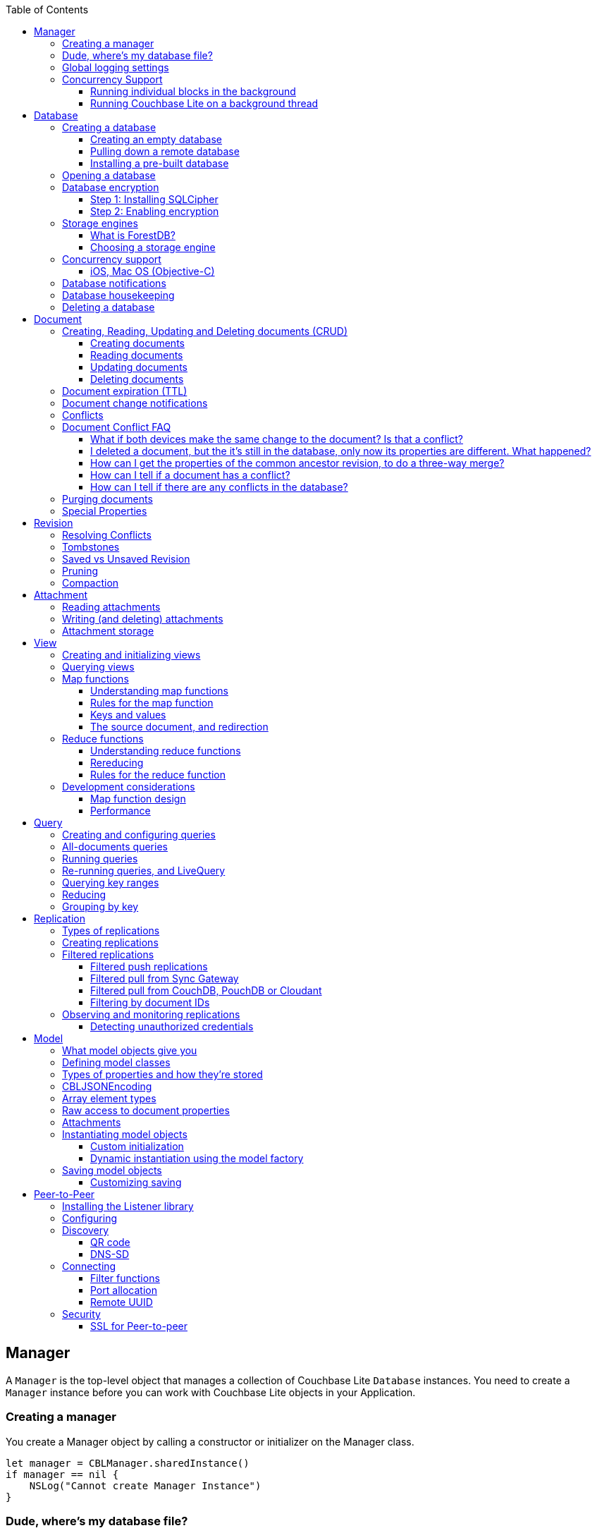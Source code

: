 :idprefix:
:idseparator: -
:toc: left
:toclevels: 3

toc::[]

== Manager

A `Manager` is the top-level object that manages a collection of Couchbase Lite `Database` instances.
You need to create a `Manager` instance before you can work with Couchbase Lite objects in your Application.

=== Creating a manager

You create a Manager object by calling a constructor or initializer on the Manager class.

[source]
----

let manager = CBLManager.sharedInstance()
if manager == nil {
    NSLog("Cannot create Manager Instance")
}
----

=== Dude, where's my database file?

The Manager creates a directory in the filesystem and stores databases inside it.
Normally, you don't need to care where that is -- your application shouldn't be directly accessing those files.
But sometimes it does matter.

* Android: The directory is the location returned by the Android Context object's ``getFilesDir()``.
* iOS: `Application Support/CouchbaseLite/`
* macOS: `~/Library/Application Support/com.example.YourAppBundleID/CouchbaseLite/`


[quote]
*Note:* One notable case where the location can be important is on iOS: Apple's app review process tries to make sure that the only application data that will be backed up to iCloud is data created by the user.
So it's a red flag when, on first launch, an app creates data in backed-up locations (including the Documents and Application Support directories) without user action.
Unfortunately, that will happen if your app starts a pull replication on launch, or installs a pre-populated database.
Some apps using Couchbase Lite have had their App Store approval held up for this reason!

On iOS or Mac OS you can change the location of the databases by instantiating the Manager via a constructor/initializer that takes a path as a parameter.
This directory will be created if it doesn't already exist.
(Of course you should be consistent about what path to use, since if you change the path the application won't be able to find any already-existing databases.)

On Android, you can subclass `com.couchbase.lite.android.AndroidContext` and override its `getFilesDir` method to return the desired directory.

[source]
----

let dir = WhereIWantCBLStuffToGo()
var error: NSError?
self.manager = CBLManager(directory: dir, options: nil, error: &error)
if manager == nil {
    NSLog("Cannot create Manager instance: %@", (error ?? ""))
}
----

=== Global logging settings

You can customize the global logging settings for Couchbase Lite via the `Manager` class.
Log messages are tagged, allowing them to be logically grouped by activity.
You can control whether individual tag groups are logged.

The available tags are:

[source]
----

In Swift tag groups is disabled by default.

BLIP
BLIPVerbose
CBLDatabase
CBLJSONMatcher
CBLListener
CBLListenerVerbose
CBLModel
CBL_Router
CBL_Server
CBL_URLProtocol
CBLValidation
CBLRemoteRequest
CBLMultiStreamWriter
ChangeTracker
ChangeTrackerVerbose
JSONSchema
MYDynamicObject
Query
RemoteRequest
Sync
SyncVerbose
View
ViewVerbose
WS
----

The following code snippet enables logging for the *Sync* tag.

[source]
----

CBLManager.enableLogging("Sync")
----

=== Concurrency Support

[quote]
*Note:* In Java all Couchbase Lite objects may be shared freely between threads.
The rest of this section is irrelevant for Java programs, and applies only to Objective-C.

In Objective-C, a `Manager` instance and the object graph associated with it may only be accessed from the thread or dispatch queue that created the `Manager` instance.
Concurrency is supported through explicit method calls.

==== Running individual blocks in the background

You can use the `CBLManager` method `backgroundTellDatabaseNamed:to:` to perform any operation in the background.
Be careful with this, though! Couchbase Lite objects are per-thread, and your block runs on a background thread, so:

* You can`'t use any of the Couchbase Lite objects (databases, documents, models...) you were using on the main thread. Instead, you have to use the CBLDatabase object passed to the block, and the other objects reachable from it.
* You can`'t save any of the Couchbase Lite objects in the block and then call them on the main thread. (For example, if in the block you allocated some CBLModels and assigned them to properties of application objects, bad stuff would happen if they got called later on by application code.)
* And of course, since the block is called on a background thread, any application or system APIs you call from it need to be thread-safe.

In general, it`'s best to do only very limited things using this API, otherwise it becomes too easy to accidentally use main-thread Couchbase Lite objects in the block, or store background-thread Couchbase Lite objects in places where they`'ll be called on the main thread.

Here`'s an example that deletes a number of documents given an array of IDs:

[source]
----

// "myDB" is the CBLDatabase object in use on the main thread.
let mgr = myDB.manager
let name = myDB.name
mgr.backgroundTellDatabaseNamed(name, to: { (bgdb: CBLDatabase!) -> Void in
  // Inside this block we can't use myDB; instead use the instance given (bgdb)
  for docID in docIDs {
    bgdb.documentWithID(docID).deleteDocument(nil)
  }
})
----

==== Running Couchbase Lite on a background thread

If you want to do lots of Couchbase Lite processing in the background in Objective-C, the best way to do it is to start your own background thread and use a new `Manager` instance on it.

[source]
----

func application(application: UIApplication, didFinishLaunchingWithOptions launchOptions: NSDictionary?) -> Bool {
  let manager = CBLManager.sharedInstance()
  var error: NSError?
  let database = manager.databaseNamed("db", error: &error)
  let bgMgr = manager.copy()
  NSThread.detachNewThreadSelector("runBackground:", toTarget: self, withObject: bgMgr)
  return true
}
func runBackground(bgMgr: CBLManager) {
  var error: NSError?
  let bgDB = [bgMgr.databaseNamed("db", error: &error)]
}
----

If you don't plan to use Couchbase Lite on the main thread at all, the setup is even easier.
Just have the background thread create a new instance of CBLManager from scratch and use that:

[source]
----

func application(application: UIApplication, didFinishLaunchingWithOptions launchOptions: NSDictionary?) -> Bool {
  // We're not going to use Couchbase Lite at all on the main thread;
  // instead we start a background thread to run it on:
  NSThread.detachNewThreadSelector("runBackground", toTarget: self, withObject: nil)
  return true
}
func runBackground {
  let manager = CBLManager.sharedInstance()
  var error: NSError?
  let db = [manager.databaseNamed("db", error: &error)]
  // ... now use the database
}
----

== Database

A Database is a container and a namespace for documents, a scope for queries, and the source and target of replication.
Databases are represented by the `Database` class.

Most applications only need one database, but you can use the Manager to create as many as you need.
Multiple databases are independent of each other.
If your application supports switching between multiple users, each with their own separate content and settings, you should consider using a database for each user.
Otherwise, it's usually best to stick with one database.

[quote]
*Note:* A database is not a table.
Couchbase Lite doesn't have any equivalent of relational database tables: different types of documents all coexist in the same database.
Usually you use a "type" property to distinguish them.

A database has the following elements:

* Its **name**. The name must consist only of _lowercase_ ASCII letters, digits, and the special characters ``\_$()+-/``. It must also be less than 240 bytes and start with a lower case letter.
* Documents. Each document is identified uniquely by its ID.
* Views. Each view has a unique name, and a persistent index as well as map and reduce functions.
* Filter functions. These are used to replicate subsets of documents.
* Replications. Each replication specifies a remote database to sync documents to or from, and other parameters.

=== Creating a database

==== Creating an empty database

You create a new empty database by simply accessing it, using the `databaseNamed` method -- this method opens the database if it isn't yet open, and creates it if it doesn't yet exist.
See the next section, Opening a database, for details.
This way you don't have to write any special code for the first launch of the app.

==== Pulling down a remote database

Often you'll want to create a local clone (or subset) of a database on a server.
To do this you simply create an empty database as above, then start a pull replication that will download the remote database into it.
The replication is asynchronous, but you can monitor its progress to find out when it's done.

[quote]
*Note:* If possible, avoid blocking until the replication completes.
The user's first-launch experience will be much more pleasant if s/he can begin using your app immediately instead of staring at a modal progress screen waiting for downloads to complete.
If you've implemented a data-driven UI, the content will appear incrementally as it downloads.
For example, the ToDoLite app initially displays no content, but the to-do lists and their items quickly appear as the replication progresses.

==== Installing a pre-built database

If your app needs to sync a lot of data initially, but that data is fairly static and won't change much, it can be a lot more efficient to bundle a database in your application and install it on the first launch.
Even if some of the content changes on the server after you create the app, the app's first pull replication will bring the database up to date.

[quote]
*Note:* This is essentially trading setup time for app installation time.
If you install a 100MB database in your app, that of course adds to the time it takes to download and install the app.
But it can still be faster than replication since the 100MB database will simply be downloaded in bulk as part of the app archive, instead of going through the interactive sync protocol.
Also, the download happens when the user expects it to (while installing the app) rather than when s/he's not (on first launch.)

To use a prebuilt database, you need to set up the database, build the database into your app bundle as a resource, and install the database during the initial launch.

*Setting Up the Database:* You need to make the database as small as possible.
Couchbase Lite keeps a revision history of every document and that takes up space.
When creating the database locally, you can make it smaller by storing each document (via a PUT request) only once, rather than updating it multiple times.
(You can double-check this by verifying that each document revision ID starts with ``1-``.)

If you start with a snapshot of a live database from a server, then create a new, empty local database and replicate the source database into it.

[quote]
*Tip:* On iOS / Mac OS, the Couchbase Lite Xcode project has a target called LiteServ that builds a small Mac app that does nothing but run the REST API.
LiteServ is a useful tool for creating databases and running replications locally on your development machine.

*Extracting and Building the Database:* Next you need to find the database's files.
The location of these is determined by the Manager instance; it's in a directory called `CouchbaseLite` whose default location is platform-specific.
(On iOS and Mac OS, it's in the `Application Support` directory.) The main database file has a .cblite extension.
If your database has attachments, you also need the "databasename attachments" directory that`'s adjacent to it.

[quote]
*Note:* iOS/Mac specific instructions: Add the database file and the corresponding attachments directory to your Xcode project.
If you add the attachments folder, make sure that in the Add Files sheet you select the Create folder references for any added folders radio button, so that the folder structure is preserved; otherwise, the individual attachment files are all added as top-level bundle resources.

*Installing the Database:* After your app launches and creates a Database instance for its database, it needs to check whether the database exists.
If the database does not exist, the app should copy it from the app bundle.
The code looks like this:

[source]
----

let dbManager = CBLManager.sharedInstance()
var error :NSError?
var database = dbManager.existingDatabaseNamed("catalog", error: &error)
if database == nil {
    let cannedDbPath = NSBundle.mainBundle().pathForResource("catalog", ofType: "cblite")
    let cannedAttPath = NSBundle.mainBundle().pathForResource("catalog attachments", ofType: "")
    dbManager.replaceDatabaseNamed("catalog", withDatabaseFile: cannedDbPath, withAttachments: cannedAttPath, error: &error)
    if error != nil {
        self.handleError(error)
    }
    database = dbManager.existingDatabaseNamed("catalog", error: &error)
    if error != nil {
        self.handleError(error)
    }
}
----

=== Opening a database

You'll typically open a database while initializing your app, right after instantiating the Manager object, and store a reference to the Database object as either a global variable or a property of your top-level application object (the app delegate on iOS or Mac OS.) Opening a database is as simple as calling the Manager's `databaseNamed` method -- this will first create a new empty database if one doesn't already exist with that name.
It's fine to call this method more than once: it will return the same Database instance every time.

[quote]
*Caution:* For compatibility reasons, *database names cannot contain uppercase letters!* The only legal characters are lowercase ASCII letters, digits, and the special characters `\_$()+-/`

[source]
----

let manager = CBLManager.sharedInstance()
var error: NSError?
self.database = manager.databaseNamed("my-database", error: &error)
if self.database == nil {
    self.handleError(error)
}
----

[quote]
*Note:* If you want to open only an existing database, without the possibility of creating a new one, call the related Manager method `existingDatabaseNamed` instead.
It returns null/nil (without an error or exception) if no database with that name exists.

=== Database encryption

Since Couchbase Lite 1.2, databases can be encrypted using SQLCipher; an open source extension to SQLite that provides transparent encryption of database files.
The encryption specification is 256-bit AES.
The steps below outline how to enable it.

==== Step 1: Installing SQLCipher

SQLCipher is an optional dependency.
The section below describes how to add it on each platform.

===== iOS

. Download the iOS SDK from http://www.couchbase.com/nosql-databases/downloads#couchbase-mobile[here].
. Add the `libsqlcipher.a` library to your XCode project.
. Go to the Link Binary With Libraries build phase of your app target.
. Remove `libsqlite.dylib`

==== Step 2: Enabling encryption

At this point, Couchbase Lite won't work any differently.
Databases are still unencrypted by default.
To enable encryption, you must register an encryption key when opening the database with the openDatabase method.

[source]
----

var options: CBLDatabaseOptions = CBLDatabaseOptions()
options.storageType = "SQLite"
options.encryptionKey = "password123456"
options.create = true
var database: CBLDatabase = manager.openDatabaseNamed("db", withOptions: options, error: nil)
----

If the database does not exist (and `options.create` is true) it will be created encrypted with the given key.

If the database already exists, the key will be used to decrypt it (and to encrypt future changes). If the key does not match the one previously used, opening the database will fail; the error/exception will have status code 401.

To change the encryption key, you must first open the database using the `openDatabase` method with the existing key and if the operation is successful, use the `changeEncryptionKey` method providing the new key.
Passing `nil` as the value will disable encryption.

=== Storage engines

{% if site.version == '1.5' %}

*Note: The following section describes how to set up ForestDB, which will be deprecated in the next major release of Couchbase Mobile. For present and future development, we recommend to use the default storage type, SQLite.*

{% endif %}

There are two storage engines available with Couchbase Lite: SQLite and ForestDB.
In the case of SQLite, it will use the system dependency already available on most platforms (iOS, Android, Windows...). To use ForestDB, the project must include the ForestDB storage dependency (see instructions below.)

==== What is ForestDB?

ForestDB is a persistent key-value storage library, it's a key-value map where the keys and values are binary blobs.

===== Benefits of using ForestDB

* Faster (2x to 5x as fast, depending on the operation and data set)
* Better concurrency (writers never block readers)
* Lower RAM footprint (data caches are shared between threads)
* Database compaction is automatic and runs periodically in the background


===== iOS

The ForestDB engine isn't built into the iOS and tvOS platforms, to save space.
To use ForestDB on those platforms you'll need to link it into your app as an extra static library.

. Add the library `libCBLForestDBStorage.a` to your project and add it to your iOS app target's "Link Binary With Libraries" build phase.
. Link the system library ``libc++.dylib``. To do that, in the target's Build Phases editor, press the "+" button below the "Link
. Binary With Libraries" and add `libc++.dylib`
. Make sure `-ObjC` is set in `Other Linker Flags` in `Build Settings`


[quote]
*Note:* These steps aren't necessary for Mac OS because that version of the Couchbase Lite framework already has ForestDB built into it.

==== Choosing a storage engine

===== For new databases

At runtime, you need to tell the `Manager` you want to use ForestDB, by setting its `storageType` to ForestDB.

[source]
----

manager.storageType = kCBLForestDBStorage
----

This only applies to new databases.
Existing local database files will always open with the same storage engine that created them.

===== Upgrading databases to ForestDB

It's possible to upgrade an existing local database file from SQLite to ForestDB.
You can use this option if you have an already-shipping app and want your existing installs to use ForestDB as well as new installs.
To do this, you use an alternate method to open your database, one that allows you to specify a set of options.

[source]
----

var options: CBLDatabaseOptions = CBLDatabaseOptions()
options.create = true
options.storageType = kCBLForestDBStorage  // Forces upgrade to ForestDB
var db: CBLDatabase = manager.openDatabaseNamed("my-database", withOptions: options, error: error!)
----

Setting the options' `storageType` property forces the database to use the ForestDB format.
If it's currently in SQLite format, it will be converted in place before being opened.
(The next time, it will just open normally, since it's already ForestDB.)

=== Concurrency support

Concurrency support varies by platform.

==== iOS, Mac OS (Objective-C)

The Objective-C implementation follows the typical behavior of Cocoa classes: the classes are not themselves thread-safe, so the app is responsible for calling them safely.
In addition, some of the classes post `NSNotifications` and need to know what runloop or dispatch queue to deliver the notifications on.
Therefore, each thread or dispatch queue that you use Couchbase Lite on should have __its own set of Couchbase Lite objects__.

If your app uses Couchbase Lite on multiple threads, then on each thread (or dispatch queue) it must:

* Create a new CBLManager instance. If you use multiple threads, do not use the ``sharedInstance``.
* Use only objects (Databases, Documents, ...) acquired from its Manager.
* Not pass any Couchbase Lite objects to code running on any other thread/queue.

If different threads/queues need to communicate to each other about documents, they can use the document ID (and database name, if you use multiple databases.)

By default, Couchbase Lite is thread-based; if you are instead creating a CBLManager for use on a dispatch queue (which might run on different threads during its lifetime), you must set the Manager's `dispatchQueue` property, so that it can properly schedule future calls.

As a convenience, CBLManager's `backgroundTellDatabaseNamed:to:` method will run a block on an existing background thread (the same one the replicator runs on). You must be careful to avoid using any of the calling thread's objects in the block, since the block runs on a different thread.
Instead, you should use the CBLDatabase object passed to the block and derive other objects like documents from it.

[source]
----

// Example to read a document asynchronously on a background thread.
// (This isn't very realistic since reading one document is fast enough to
// do on the main thread.)
let docID = myDocument.documentID
myDB.manager.backgroundTellDatabaseNamed(myDB.name, to: { (bgdb: CBLDatabase!) -> Void in
    if let bgDoc = bgdb[docID] {
        var properties = bgDoc.properties;
        dispatch_async(nil, { () -> Void in
            self.handleDoc(properties)
        })
    }
})
----

===== Android, Java

It is safe to call Couchbase Lite from multiple threads on the Android / Java platform.
If you find any thread safety related issues, please report a bug.

=== Database notifications

You can register for notifications when documents are added/updated/deleted from a database.
In practice, applications don't use these as much as live queries and document change notifications; still this facility can be useful if you want a lightweight way to tell whenever anything's changed in a database.

[source]
----

NSNotificationCenter.defaultCenter().addObserverForName(kCBLDatabaseChangeNotification, object: myDatabase, queue: nil) {
  (notification) -> Void in
    if let changes = notification.userInfo!["changes"] as? [CBLDatabaseChange] {
        for change in changes {
            NSLog("Document changed, revision ID '%@'", change.revisionID)
        }
    }
}
----

The example above shows how to access the revision linked to the document change that is being processed.
The notifications may not be delivered immediately after the document changes.
Notifications aren't delivered during a transaction; they're buffered up for delivery after the transaction completes.

=== Database housekeeping

Refer to the link:../revision/index.html[Revisions] guide to learn about compaction and pruning to manage the database size.

=== Deleting a database

The `delete` method (``deleteDatabase`` in Objective-C) permanently deletes a database's file and all its attachments.
After this, you should immediately set your Database reference to nil/null and not call it again.

[source]
----

var error: NSError?
if !self.database.deleteDatabase(&error) {
    self.handleError(error)
}
self.database = nil
----

== Document

In a _document database_ such as Couchbase Lite, the primary entity stored in a database is called a *document* instead of a "row" or "record". This reflects the fact that a document can store more data, with more structure, than its equivalent in other databases.

In Couchbase Lite, a document's *body* takes the form of a JSON object -- a collection of key/value pairs where the values can be different types of data such as numbers, strings, arrays or even nested objects.
Every document is identified by a **document ID**, which can be automatically generated (as a UUID) or determined by the application; the only constraints are that it must be unique within the database, and it can't be changed.

In addition, a document can contain attachments, named binary blobs that are useful for storing large media files or other non-textual data.
Couchbase Lite supports attachments of unlimited size, although the Sync Gateway currently imposes a 20MB limit for attachments synced to it.

Couchbase Lite keeps track of the change history of every document, as a series of revisions.
This is somewhat like a version control system such as Git or Subversion, although its main purpose is not to be able to access old data, but rather to assist the replicator in deciding what data to sync and what documents have conflicts.
Every time a document is created or updated, it is assigned a new unique **revision ID**.
The IDs of past revisions are available, and the contents of past revisions may be available, but only if the revision was created locally and the database has not yet been compacted.

To summarize, a document has the following attributes:

* A document ID
* A current revision ID (which changes every time the document is updated)
* A history of past revision IDs (usually linear, but will form a branching tree if the document has or has had conflicts)
* A body in the form of a JSON object, i.e. a set of key/value pairs
* Zero or more named binary attachments
* Creating, Reading, Updating and Deleting documents (CRUD)


=== Creating, Reading, Updating and Deleting documents (CRUD)

Couchbase Lite of course supports the typical database "CRUD" operations on documents: Create, Read, Update, Delete.

==== Creating documents

You can create a document with or without giving it an ID.
If you don't need or want to define your own ID, call the Database method ``createDocument``, and the ID will be generated randomly in the form of a Universally Unique ID (UUID), which looks like a string of hex digits.
The uniqueness ensures that there is no chance of an accidental collision by two client apps independently creating different documents with the same ID, then replicating to the same server.

The following example shows how to create a document with an automatically-assigned UUID:

[source]
----

let owner = "profile".stringByAppendingString(userId)
let properties = [
    "type": "list",
    "title": title,
    "owner": owner,
    "members": []
]
let document = database.createDocument()
var error: NSError?
if document.putProperties(properties, error: &error) == nil {
    self.handleError(error)
}
----

If you do want to choose the document's ID, just call the Database method ``getDocument``, just as you would to retrieve an existing document.
If the document doesn't exist yet, you still get a valid Document object, it just doesn't have any revisions or contents yet.
The first time you save the document, it will be added persistently to the database.
If a document does already exist with the same ID, saving the document will produce a conflict error.

The following example shows how to create a document with an custom ID:

[source]
----

let properties =
[
    "title": "Little, Big",
    "author": "John Crowley",
    "published":  1982
]
let document = database.documentWithID("978-0061120053")
var error: NSError?
if document.putProperties(properties, error: &error) == nil {
    self.handleError(error)
}
----

[quote]
*Tip:* It's up to you whether to assign your own IDs or use random UUIDs.
If the documents are representing entities that already have unique IDs -- like email addresses or employee numbers -- then it makes sense to use those, especially if you need to ensure that there can't be two documents representing the same entity.
For example, in a library cataloging app, you wouldn't want two librarians to independently create duplicate records for the same book, so you might use the book's ISBN as the document ID to enforce uniqueness.

==== Reading documents

To retrieve a Document object given its ID, call the Database method ``getDocument``.
As described in the previous section, if there is no document with this ID, this method will return a valid but empty Document object.
(If you would rather get a null/nil result for a nonexistent document, call `existingDocumentWithID` instead.)

Document objects, like document IDs, are unique.
That means that there is never more than one Document object in memory that represents the same document.
If you call `getDocument` multiple times with the same ID, you get the same Document object every time.
This helps conserve memory, and it also makes it easy to compare Document object references (pointers) -- you can just use `==` to check whether two references refer to the same document.

Loading a Document object doesn't immediately read its properties from the database.
Those are loaded on demand, when you call an accessor method like `getProperties` (or access the Objective-C property ``properties``). The properties are represented using whatever platform type is appropriate for a JSON object.
In Objective-C they're an ``NSDictionary``, in Java a ``Map<String,Object>``.

Here's a simple example of getting a document's properties:

[source]
----

let doc = database.documentWithID(myDocID)
// We can directly access properties from the document object:
let title = doc["title"] as? String
// Or go through its properties dictionary:
let properties = doc.properties;
let owner = properties["owner"] as? String;
----

[quote]
*Note:* The `getProperties` method is actually just a convenient shortcut for getting the Document's `currentRevision` and then getting its `properties` -- since a document usually has multiple revisions, the properties really belong to a revision.
Every existing document has a current revision (in fact that's how you can tell whether a document exists or not.) Almost all the time you'll be accessing a document's current revision, which is why the convenient direct properties accessor exists.

==== Updating documents

There are two methods that update a document: `putProperties` and ``update``.
We'll cover them both, then explain why they're different.

`putProperties` is simpler: given a new JSON object, it replaces the document's body with that object.
Actually what it does is creates a new revision with those properties and makes it the document's current revision.

[source]
----

let doc = database.documentWithID(myDocID)
var properties = doc.properties
properties["title"] = title
properties["notes"] = notes
var error: NSError?
if doc.putProperties(properties, error: &error) == nil {
    self.handleError(error)
}
----

`update` instead takes a callback function or block (the details vary by language). It loads the current revision's properties, then calls this function, passing it an `UnsavedRevision` object, whose properties are a mutable copy of the current ones.
Your callback code can modify this object's properties as it sees fit; after it returns, the modified revision is saved and becomes the current one.

[source]
----

let doc = database.documentWithID(myDocID)
var error: NSError?
doc.update({ (newRev) -> Bool in
    newRev["title"] = title
    newRev["notes"] = notes
    return true
}, error: &error)
if error != nil {
    self.handleError(error)
}
----

Whichever way you save changes, you need to consider the possibility of **update conflicts**.
Couchbase Lite uses Multiversion Concurrency Control (MVCC) to guard against simultaneous changes to a document.
(Even if your app code is single-threaded, the replicator runs on a background thread and can be pulling revisions into the database at the same time you're making changes.) Here's the typical sequence of events that creates an update conflict:

. Your code reads the document's current properties, and constructs a modified copy to save
. Another thread (perhaps the replicator) updates the document, creating a new revision with different properties
. Your code updates the document with its modified properties

Clearly, if your update were allowed to proceed, the change from step 2 would be overwritten and lost.
Instead, the update will fail with a conflict error.
Here's where the two API calls differ:

. putProperties simply returns the error to you to handle. You'll need to detect this type of error, and probably handle it by re-reading the new properties and making the change to those, then trying again.
. update is smarter: it handles the conflict error itself by re-reading the document, then calling your block again with the updated properties, and retrying the save. It will keep retrying until there is no conflict.


[quote]
*Tip:* Of the two techniques, calling update may be a bit harder to understand initially, but it actually makes your code simpler and more reliable.
We recommend it.
(Just be aware that your callback block can be called multiple times.)

==== Deleting documents

The `delete` method (``deleteDocument:`` in Objective-C) deletes a document:

[source]
----

let doc = database.documentWithID(myDocID)
var error: NSError?
if !doc.deleteDocument(&error) {
    self.handleError(error)
}
----

Deleting a document actually just creates a new revision (informally called a "tombstone") that has the special `\_deleted` property set to ``true``.
This ensures that the deletion will replicate to the server, and then to other endpoints that pull from that database, just like any other document revision.

[quote]
*Note:* It's possible for the delete call to fail with a conflict error, since it's really just a special type of putProperties.
In other words, something else may have updated the document at the same time you were trying to delete it.
It's up to your app whether it's appropriate to retry the delete operation.

If you need to preserve one or more fields in a document that you want to `delete` (like a record of who deleted it or when it was deleted) you can avoid the delete method; just update the document and set the ``UnsavedRevision``'s `deletion` property to ``true``, or set JSON properties that include a `"_deleted"` property with a value of ``true``.
You can retain all of the fields, as shown in the following example, or you can remove specified fields so that the tombstone revision contains only the fields that you need.

[source]
----

doc.update({ (newRev) -> Bool in
    newRev.isDeletion = true
    newRev["deleted_at"] = currentTimeString
    return true
}, error: &error)
if error != nil {
    self.handleError(error)
}
----

=== Document expiration (TTL)

Documents in a local database can have an expiration time.
After that time, they are automatically purged from the database - this completely removes them, freeing the space they occupied.
This feature was introduced in Couchbase Lite 1.3.

The following example sets the TTL for a document to 5 seconds from the current time.

[source]
----

var ttl = NSDate(timeIntervalSinceNow: 5)
var properties = ["foo": "bar"]
var doc = db.createDocument()
doc.putProperties(properties, error: nil)
doc.expirationDate = ttl
----

Expiration timing is not highly precise.
The times are stored with one-second granularity, and the timer that triggers expiration may be delayed slightly by the operating system or by other activity on the database thread.
Expiration won't happen while the app is not running; this means it may be triggered soon after the app is activated or launched, to catch up with expiration times that have already passed.

[quote]
*Note:* As with the existing explicit *purge* mechanism, this applies only to the local database; it has nothing to do with replication.
This expiration time is not propagated when the document is replicated.
The purge of the document does not cause it to be deleted on any other database.
If the document is later updated on a remote database that the local database pulls from, the new revision will be pulled and the document will reappear.

=== Document change notifications

You can register for notifications when a particular document is updated or deleted.
This is very useful if you're display a user interface element whose content is based on the document: use the notification to trigger a redisplay of the view.

You can use change events for the following purposes:

* To be notified when new revisions are added to a document
* To be notified when a document is deleted
* To be notified when a document enters into a conflicted state

[source]
----

NSNotificationCenter.defaultCenter().addObserverForName(kCBLDocumentChangeNotification, object: myDocument, queue: nil) {
    (notification) -> Void in
        if let change = notification.userInfo!["change"] as? CBLDatabaseChange {
            NSLog("This is a new revision, %@", change.revisionID);
            set.setNeedsDisplay(true)
        }
}
----

=== Conflicts

So far we've been talking about a conflict as an error that occurs when you try to update a document that's been updated since you read it.
In this scenario, Couchbase Lite is able to stop the conflict before it happens, giving your code a chance to re-read the document and incorporate the other changes.

However, there's no practical way to prevent a conflict when the two updates are made on different instances of the database.
Neither app even knows that the other one has changed the document, until later on when replication propagates their incompatible changes to each other.
A typical scenario is:

* Molly creates DocumentA; the revision is 1-5ac
* DocumentA is synced to Naomi's device; the latest revision is still 1-5ac
* Molly updates DocumentA, creating revision 2-54a
* Naomi makes a different change to DocumentA, creating revision 2-877
* Revision 2-877 is synced to Molly's device, which already has 2-54a, putting the document in conflict
* Revision 2-54a is synced to Naomi's device, which already has 2-877, similarly putting the local document in conflict

At this point, even though DocumentA is in a conflicted state, it needs to have a current revision.
That is, when your app calls ``getProperties``, Couchbase Lite has to return something.
It chooses one of the two conflicting revisions (2-877 and 2-54a) as the "winner". The choice is deterministic, which means that every device that is faced with the same conflict will pick the same winner, without having to communicate.
In this case it just compares the revision IDs "2-54a" and "2-877" and picks the higher one, "2-877".

To be precise, Couchbase Lite uses the following rules to handle conflicts:

* The winner is the undeleted leaf revision on the longest revision branch (i.e. with the largest prefix number in its revision ID.)
* If there are no undeleted leaf revisions, the deletion (tombstone) on the longest branch wins.
* If there's a tie, the winner is the one whose revision ID sorts higher in a simple ASCII comparison.


[quote]
*Note:* Couchbase Lite does not automatically merge the contents of conflicts.
Automated merging would run the risk of giving wrong or undesired results in many cases; only you know your document schemas well enough to decide how conflicts should be merged.

In some cases this simple "one revision wins" rule is good enough.
For example, in a grocery list if two people rename the same item, one of them will just see that their change got overwritten, and may do it over again.
But usually the details of the document content are more important, so the application will want to detect and resolve conflicts.

[quote]
*Note:* Resolving conflicts can also save the space in the database.
Conflicting revisions stay in the database indefinitely until resolved, even surviving compactions.
Therefore, it makes sense to deal with the conflict by at least deleting the non-winning revision.

Another reason to resolve conflicts is to implement business rules.
For example, if two sales associates update the same customer record and it ends up in conflict, you might want the sales manager to resolve the conflict and "hand merge" the two conflicting records so that no information is lost.

There are two alternative ways to resolve a conflict:

* *Pick a winner.* Just decide which of the two changes should win, and delete the other one. The deleted revision will no longer be eligible as a conflict winner, so there won't be any more conflict.
* *Merge.* Consider the contents of both conflicting revisions and construct a new revision that incorporates both. The details are, of course, application-dependent, and might even require user interaction. Then resolve the conflict by saving the merged revision, then deleting the old losing conflict revision.

The following example shows how to resolve a conflict:

[source]
----

let doc = database.documentWithID(myDocID)
var error: NSError?
if let conflicts = doc.getConflictingRevisions(&error) as? [CBLSavedRevision]{
    if conflicts.count > 1 {
        // There is more than one leaf revision, thus a conflict!
        database.inTransaction({ () -> Bool in
            // Come up with a merged/resolved document in some way that's
            // appropriate for the app. You could even just pick the body of
            // one of the revisions.
            var mergedProps = self.mergeRevisions(conflicts)
            // Delete the conflicting revisions to get rid of the conflict:
            var current = doc.currentRevision
            for rev in conflicts {
                var newRev = rev.createRevision()
                if rev == current {
                    // add the merged revision
                    newRev.properties = NSMutableDictionary(dictionary: mergedProps)
                } else {
                    // mark other conflicts as deleted
                    newRev.isDeletion = true
                }
                // saveAllowingConflict allows 'rev' to be updated even if it
                // is not the document's current revision.
                var error: NSError?
                if newRev.saveAllowingConflict(&error) == nil {
                    return false
                }
            }
            return true
        })
    }
}
----

=== Document Conflict FAQ

==== What if both devices make the same change to the document? Is that a conflict?

No.
The revision ID is derived from a digest of the document body.
So if two databases save identical changes, they end up with identical revision IDs, and Couchbase Lite (and the Sync Gateway) treat these as the same revision.

[[_i_deleted_a_document_but_the_its_still_in_the_database_only_now_its_properties_are_different._what_happened]]
==== I deleted a document, but the it's still in the database, only now its properties are different. What happened?

Sounds like the document was in conflict and you didn't realize it.
You deleted the winning revision, but that made the other (losing) revision become the current one.
If you delete the document again, it'll actually go away.

==== How can I get the properties of the common ancestor revision, to do a three-way merge?

You can't always.
Couchbase Lite isn't a version-control system and doesn't preserve old revision bodies indefinitely.
But if the ancestor revision used to exist in your local database, and you haven't yet compacted the database, you can still get its properties.
Get the `parentRevision` property of the current revision to get the ancestor, then see if its `properties` are still non-null.

==== How can I tell if a document has a conflict?

Call its `getConflictingRevisions` method and see if more than one revision is returned.

==== How can I tell if there are any conflicts in the database?

Use an all-documents query with the `onlyConflicts` mode.

=== Purging documents

Purging a document is different from deleting it; it's more like forgetting it.
The `purge` method removes all trace of a document (and all its revisions and their attachments) from the local database.
It has no effect on replication or on remote databases, though.

Purging is mostly a way to save disk space by forgetting about replicated documents that you don't need anymore.
It has some slightly weird interactions with replication, though.
For example, if you purge a document, and then later the document is updated on the remote server, the next replication will pull the document into your database again.

=== Special Properties

The body of a document contains a few special properties that store metadata about the document.
For the most part you can ignore these since the API provides accessor methods for the same information, but it can still be helpful to know what they are if you encounter them.

* ``\_id``: The document ID.
* ``\_rev``: The revision ID.
* ``\_attachments``: Metadata about the document's attachments.
* ``\_deleted``: Only appears in a deletion (tombstone) revision, where it has the value ``true``.


[quote]
*Note:* A leading underscore always denotes a reserved property--don`'t use an underscore prefix for any of your own properties, and don't change the value of any reserved property.

== Revision

Couchbase Lite uses revisions to resolve conflicts detected during replication.
One significant difference from other databases is document versioning.
Couchbase Lite uses a technique called Multiversion Concurrency Control (MVCC) to manage conflicts between multiple writers.
This is the same technique used by version-control systems like Git or Subversion, and by WebDAV.
Document versioning is similar to the check-and-set mechanism (CAS) of Couchbase Server, except that in Couchbase Lite versioning is required rather than optional and the token is a UUID rather than an integer.

Every document has a special field called `\_rev` that contains the revision ID.
The revision ID is assigned automatically each time the document is saved.
Every time a document is updated, it gets a different and unique revision ID.

When you save an update to an existing document, you must include its current revision ID.
If the revision ID you provide isn`'t the current one, the update is rejected.
When this happens, it means some other endpoint snuck in and updated the document before you.
You need to fetch the new version, reconcile any changes, incorporate the newer revision ID, and try again.

Keep in mind that Couchbase Lite is not a version control system and you must not use the versioning feature in your application.
They`'re there only to help with concurrency and resolving conflicts during replication.

=== Resolving Conflicts

Revisions form a tree data structure since they can have multiple branches.
In the case where there are multiple branches, one or more conflicts exist and should be resolved per the application requirements.
Refer to the link:../../../../training/develop/adding-synchronization/index.html#resolve-conflicts[Adding Synchronization] lesson to learn how to resolve conflicts in your application.

=== Tombstones

The reason that tombstone revisions exist is so that deletes can be sync'd to other databases.
If revisions were simply deleted with a naive approach, then there would be no easy way to sync up with other databases that contained the revision.

There is a special field in a revision's JSON called `\_deleted` which determines whether the revision is a tombstone revision or not.
A consequence of this fact is that tombstone revisions can hold arbitrary amounts of metadata, which can be useful for an application.
If the full metadata of the document is preserved in the tombstone revision, then a document could easily be restored to it's last known good state after it's been deleted at some point.

For examples of deleting revisions via adding a tombstone revision, refer to the guide on Documents.

=== Saved vs Unsaved Revision

Here are the main differences between Saved and Unsaved Revision objects:

* Unsaved revisions have not yet been persisted to the database.
* Saved revisions have already been persisted to the database.
* Unsaved revisions are useful for adding attachments.

Unsaved Revisions are mainly useful for manipulating attachments, since they provide the only means to do so via the API.
See Attachments for examples of adding/removing attachments.

=== Pruning

Pruning is the process that deletes the metadata and/or JSON bodies associated with old non-leaf revisions.
Leaf revisions are not impacted.
The process runs automatically every time a revision is added.
The *maxRevTreeDepth* value defaults to 20, which means that the metadata and JSON bodies of the last 20 revisions are retained in Couchbase Lite as shown on the animation below.


// <img src="https://cl.ly/321B1Y3T0K07/pruning-cbl.gif"/>
portrait />

If there are conflicting revisions, the document may end up with *disconnected branches* after the pruning process.
In the animation below, the document has a conflicting branch (revisions `3'` - ``7'``). When the current revision (or longest branch) reaches the 23rd update, the conflicting branch is cut off.
The revision tree is not in a corrupted state and the logic that chooses the winning revision still applies.
But it may make it impossible to do certain merges to resolve conflicts and occupy disk space that could have been free-ed if the conflict was resolved early on.


// <img src="https://cl.ly/0q342b0R251y/pruning-conflict.gif"/>
portrait />

=== Compaction

Compaction is defined as the process of purging the JSON bodies of non-leaf revisions.
As shown on the diagram below, only properties with a leading underscore (``\_`` is the character to denote properties reserved for Couchbase) are kept to construct the revision tree.


// <img src="https://cl.ly/1Q1F0i3f2i3n/compaction.gif"/>
portrait />

Compaction can only be invoked manually via the link:../../../../references/couchbase-lite/couchbase-lite/database/database/index.html#void-compact[compact()] method.
The compaction process does not remove JSON bodies of leaf nodes.
Hence, it is important to resolve conflicts in your application in order to re-claim disk space when the compaction process is executed.

== Attachment

Attachments store data associated with a document, but are not part of the document's JSON object.
Their primary purpose is to make it efficient to store large binary data in a document.
Binary data stored in JSON has to be base64-encoded into a string, which inflates its size by 33%. Also, binary data blobs are often large (think of camera images or audio files), and big JSON documents are slow to parse.

Attachments are uninterpreted data (blobs) stored separately from the JSON body.
A document can have any number of attachments, each with a different name.
Each attachment is also tagged with a MIME type, which isn't used by Couchbase Lite but can help your application interpret its contents.
On Couchbase Lite, attachments can be arbitrarily large, and are only read on demand, not when you load a `Document` object.
On Sync Gateway, the maximum content size is 20 MB per attachment.
If a document's attachment is over 20 MB, the document will be replicated but not the attachment.

Attachments also make replication more efficient.
When a document that contains pre-existing attachments is synced, only attachments that have changed since the last sync are transferred over the network.
In particular, changes to document JSON values will *not* cause Couchbase Lite to re-send attachment data when the attachment has not changed.

In the native API, attachments are represented by the `Attachment` class.
Attachments are available from a `Revision` object.
From a ``Document``, you get to the attachments via its ``currentRevision``.

=== Reading attachments

The `Revision` class has a number of methods for accessing attachments:

* `attachmentNames` returns the names of all the attachments.
* `attachmentNamed` returns an `Attachment` object given its name.
* `attachments` returns all the attachments as `Attachment` objects.

Once you have an `Attachment` object, you can access its name, MIME type and content length.
The accessors for the content vary by platform: on iOS it's available as an `NSData` object or as an `NSURL` pointing to a read-only file; in Java you read the data from an ``InputStream``.

[source]
----

// Load an JPEG attachment from a document into a UIImage:
let doc = db.documentWithID("Robin")
let rev = doc.currentRevision
let att = rev.attachmentNamed("photo.jpg")
var photo: UIImage?
if att != nil {
    photo = UIImage(att.content)
}
----

=== Writing (and deleting) attachments

To create an attachment, first create a mutable `UnsavedRevision` object by calling `createRevision` on the document's ``currentRevision``.
Then call `setAttachment` on the new revision to add an attachment.
(You can of course also change the JSON by modifying the revision's properties.) Finally you call `save` to save the new revision.

Updating an attachment's content (or type) works exactly the same way: the `setAttachment` method will replace any existing attachment with the same name.

[source]
----

// Add or update an image to a document as a JPEG attachment:
let doc = db.documentWithID("Robin")
let newRev = doc.currentRevision.createRevision()
let imageData = UIImageJPEGRepresentation(photo, 0.75)
newRev.setAttachmentNamed("photo.jpg", withContentType: "image/jpeg", content: imageData)
var error: NSError?
assert(newRev.save(&error) != nil)
----

To delete an attachment, just call `removeAttachment` instead of ``setAttachment``.

[source]
----

// Remove an attachment from a document:
let doc = db.documentWithID("Robin")
let newRev = doc.currentRevision.createRevision()
newRev.removeAttachmentNamed("phto.jpg")
var error: NSError?
assert(newRev.save(&error) != nil)
----

=== Attachment storage

In general, you don't need to think about where and how Couchbase Lite is storing data.
But since attachments can occupy a lot of space, it can be helpful to know where that space is and how it's managed.

Attachments aren't stored in the database file itself.
Instead they are individual files, contained in a directory right next to the database file.
Each attachment file has a cryptic name that is actually a SHA-1 digest of its contents.

As a consequence of the naming scheme, attachments are de-duplicated: if multiple attachments in the same database have exactly the same contents, the data is only stored once in the filesystem.

Updating a document's attachment does *not* immediately remove the old version of the attachment.
And deleting a document does not immediately delete its attachments.
An attachment file has to remain on disk as long as there are any document revisions that reference it, And a revision persists until the next database compaction after it's been replaced or deleted.
(Orphaned attachment files are deleted from disk as part of the compaction process.) So if you're concerned about the space taken up by attachments, you should compact the database frequently, or at least after making changes to large attachments.

== View

A View is a persistent index of documents in a database, which you then query to find data.
Couchbase Lite doesn't have a query language like SQL; instead, it uses a technique called map/reduce to generate indexes (views) according to arbitrary app-defined criteria.
Queries can then look up a range of rows from a view, and either use the rows' keys and values directly or get the documents they came from.

The main component of a view (other than its name) is its **map function**.
This function is written in the same language as your app--most likely Objective-C or Java--so it`'s very flexible.
It takes a document's JSON as input, and *emits* (outputs) any number of key/value pairs to be indexed.
The view generates a complete index by calling the map function on every document in the database, and adding each emitted key/value pair to the index, sorted by key.
For example, a map function might grind through an address-book database and produce a set of mappings from names to phone numbers.
The resulting index is persistent, and updated incrementally as documents change.
(It`'s very much like the type of index a SQL database creates internally to optimize queries.)

A view may also have a **reduce function**.
If present, it can be used during queries to combine multiple rows into one.
It can be used to compute aggregate values like totals or averages, or to group rows by common criteria (like collecting all the artists in a record collection.) We'll explain reduce functions later on.

[quote]
Remember: *a view is not a query, it`'s an index.* Views are persistent, and need to be updated (incrementally) whenever documents change, so having large numbers of them can be expensive.
Instead, it`'s better to have a smaller number of views that can be queried in interesting ways.

=== Creating and initializing views

`View` objects belong to a ``Database``.
You create or find a view by calling the database's `viewNamed` method, which will create and return a new `View` if none exists by that name.

Even though a view is persistent, its map and reduce functions aren't: they're just function pointers (or blocks, or inner classes) and have to be registered at runtime, before the view is queried.
It's good practice to set up views when your app starts up, right after opening the database:

[source]
----

// Create a view and register its map function:
let phoneView = db.viewNamed("phones")
phoneView.setMapBlock({ (doc, emit) in
    if let phones = doc["phones"] as? [String] {
        for phone in phones {
            emit(phone, doc["name"])
        }
    }
}, version: "2")
----

The `version` parameter to `setMapBlock` takes a bit of explanation.
During development, and as you update the app, you may change the behavior of a map function.
This invalidates any existing index generated by that function, so the next time the app runs, the view should rebuild the index from scratch using the new function.
Unfortunately the view indexer can't tell that the map function has changed because it can't see its source code! Instead, you have to provide a version string that the indexer can compare, and you must change that string whenever you change the function.
The easiest thing to remember is just to set the version to "1" initially, and then increment it every time you edit any source code in the map function (or any function of yours that it calls.)

=== Querying views

You query a view by using a `Query` object that you create from a `View` by calling ``createQuery``.
This is a big topic, and is covered in a separate article on the `Query` class.

=== Map functions

==== Understanding map functions

As discussed in the introduction, a map function's job is to look at a document's JSON contents and from them produce (emit) zero or more key/value pairs to be indexed.
If you know SQL, you can think of it as corresponding to the expressions that immediately follow the `SELECT` and `WHERE` keywords, only more powerful because you have the full power of a programming language available.

For discussion purposes, here's a simple map function in JavaScript:

[source,javascript]
----

function(doc) {
    if (doc["type"] == "person")
        emit(doc["name"], doc["phone"]);
}
----

This function works with a database that contains, among other things, documents representing people, which are tagged with a `type` property whose value is "``person``". (This use of a `type` property is a common idiom.) Every person document contains `name` and `phone` properties.
The map function simply checks whether the document represents a person, and if it does, it calls `emit` to add the name and phone number to the index.

The resulting index maps names to phone numbers.
You can query it to look up someone by name and find their phone number.
You can also query it to get ranges of names, in alphabetical order, which is very useful for driving GUI list views.

==== Rules for the map function

The map function is called by the indexer to help generate an index, and it has to meet certain requirements, otherwise the index won't be consistent.
It's important to understand some rules so you can create a proper map function, otherwise your queries can misbehave in strange ways.

* *It must be a "https://en.wikipedia.org/wiki/Pure_function[pure]" function:* That means any time it's called with the same input, it must produce exactly the same output. In other words, it can't use any external state, just its input JSON.
* *It can't have side effects:* It shouldn't change any external state, because it's unpredictable when it's called or how often it's called or in what order documents are passed to it.
* *It must be thread-safe:* It may be called on a background thread belonging to the indexer, or even in parallel on several threads at once.

In particular, avoid these common mistakes:

* Don't do anything that depends on the current date and time -- that breaks the first rule, since your function's output can change depending on the date/time it's called. Common mistakes include emitting the current time as a timestamp, emitting a person's age, or emitting only documents that have been modified in the past week.
* Don't try to "parameterize" the map function by referring to an external variable whose value you change when querying. It won't work. People sometimes try this because they want to find various subsets of the data, like all the items of a particular color. Instead, emit all the values of that property, and use a key range in the query to pick out the rows with the specific value you want.
* Don't make any assumptions about when the map function is called. That's an implementation detail of the indexer. (For example, it's not called every time a document changes.)
* Avoid having the map function call out into complex external code. That code might change later on to be stateful or have side effects, breaking your map function.


==== Keys and values

Both the key and value passed to `emit` can be any JSON-compatible objects: not just strings, but also numbers, booleans, arrays, dictionaries/maps, and the special JSON `null` object (which is distinct from a null/nil pointer.) In addition, the value emitted, but _not_ the key, can be a null/nil pointer.
(It's pretty common to not need a value in a view, in which case it's more efficient to not emit one.)

Keys are commonly strings, but it turns out that arrays are a very useful type of key as well.
This is because of the way arrays are sorted: given two array keys, the first items are compared first, then if those match the second items are compared, and so on.
That means that you can use array keys to establish multiple levels of sorting.
If the map function emits keys of the form __[lastname, firstname]__, then the index will be sorted by last name, and entries with the same last name will be sorted by first name, just as if you'd used _ORDER BY lastname, firstname_ in SQL.

Here are the exact rules for sorting (collation) of keys.
The most significant factor is the key's object type; keys of one type always sort before or after keys of a different type.
This list gives the types in order, and states how objects of that type are compared:

* null
* false, true (in that order)
* Numbers, in numeric order of course
* Strings, case-insensitive. The exact ordering is specified by the http://www.unicode.org/unicode/reports/tr10/[Unicode Collation Algorithm]. This is *not* the same as ASCII ordering, so the results might surprise you -- for example, all symbols, including "~", sort before alphanumeric characters.
* Arrays, compared item-by-item as described above.
* Maps/dictionaries, also compared item-by-item. Unfortunately the order of items is ambiguous (since JSON doesn't specify any ordering of keys, and most implementations use hash tables which randomize the order) so using these as keys isn't recommended.


==== The source document, and redirection

In addition to its key and value, every index row also remembers the ID of the document that emitted it.
This can be accessed at query time via the `QueryRow.documentID` property, or more commonly via the shortcut `QueryRow.document` which uses the ID to load the Document object.

It can sometimes be useful to redirect this reference, i.e.
to make the index row point to a different document instead.
You do this by emitting a value that's a dictionary with a key `\_id` whose value is the document ID you want the row to reference.
The `QueryRow.documentID` and accessors will then use this document ID instead.

[source]
----

// This example indexes documents that record Facebook-style "likes".
// When querying, the document we really want to look at is the post being
// liked, so we redirect the emitted row at that document.
view.setMapBlock({ (doc, emit) -> Void in
    if doc["type"] as? String == "like" {
        let associatedID = doc["likePostID"] as String
        let key = [doc["creator"]!, doc["date"]!]
        let value = ["_id": associatedID]
        emit(key, value)
    }
}, version: "1")
----

Even if you've used the redirect technique, at query time you can still recover the ID of the actual document that emitted the row, by using the `QueryRow.sourceDocumentID` property.

=== Reduce functions

==== Understanding reduce functions

Reduce functions are the other half of the map/reduce technique.
They're optional, and less commonly used.
A reduce function post-processes the indexed key/value pairs generated by the map function, by aggregating the values together.
Very commonly it counts them, or (if the values are numeric) totals or averages them.
The reduce function boils down data the way a chef reduces a sauce.
Or if you're a SQL user, reduce functions are like SQL aggregation operators like `COUNT` or `AVERAGE` (only you get to define your own.)

In general, most views don't need reduce functions, so don't feel like you're missing something if you haven't written one.
But if you find yourself writing a query and counting the returned rows or adding up their values, you could do that more efficiently with a reduce function.

*A reduce function takes an ordered list of key/value pairs, aggregates them together into a single object, and returns that object.* Here's an example, building on the phone-numbers example up above:

[source]
----

let phoneView = db.viewNamed("phones")
phoneView.setMapBlock({ (doc, emit) -> Void in
    if let phones = doc["phones"] as? [String] {
        for phone in phones {
            emit(phone, doc["name"])
        }
    }
}, reduceBlock: { (keys, values, rereduce) -> AnyObject! in
    return values.count
}, version: "2")
----

For efficiency, the key/value pairs are passed in as two parallel arrays.
This reduce block just counts the number of values and returns that number as an object.
We could query this view, with reduce enabled, and get the total number of phone numbers in the database.
Or by specifying a key range we could find the number of phone numbers in that range, for example the number in a single area code.

Here's just the body of a reduce function that totals up numbers.
(This function would belong in a different view, whose map function emitted numeric values.)

[source]
----

var total: Double = 0.0
let numberValues = values as [Double];
for value in numberValues {
    total += value
}
return total
----

This totaling is common enough that `CBLView` provide a utility to do it for you, the `totalValues` method.

==== Rereducing

The previous section ignored the boolean `rereduce` parameter that's passed to the reduce function.
What's it for? Unfortunately, from your perspective as a reduce-function-writer it's just there to make your job a bit harder.
The reason it exists is because it's part of a major optimization that makes reducing more efficient for the query engine.

Think of a view with a hundred million rows in its index.
To run a reduced query against the whole index (with no startKey or endKey) the database will have to read all hundred million keys and values into memory at once, so it can pass them all to your reduce function.
That's a lot of overhead, and on a mobile device it's likely to crash your app.

Instead, the database will read the rows in chunks.
It'll read some number of rows into memory, send them to your reduce function, release them from memory, then go on to the next rows.
This scales very well, but now there's the problem of what to do with the multiple reduced values returned by your function.
Reducing is supposed to produce one end result, not several! The answer is to reduce the list of reduced values -- to ``re-reduce``.

The rereduce parameter is there to tell your reduce function that it's being called in this special ``re-reduce mode``. *When re-reducing there are no keys, and the values are the ones already returned by previous runs of the same reduce function.* The function's job is, once again, to combine the values into a single value and return it.

Sometimes you can handle re-reduce mode exactly like reduce mode.
The second reduce block shown above (the one that totals up the values) can do this.
Since its input values are numbers, and its output is a number, the re-reduce is done the same way as the reduce, and it can just ignore the `rereduce` flag.

But sometimes re-reduce has to work differently, because the output of the reduce stage doesn't look like the indexed values.
The first reduce example -- the one that just counts the rows -- is an example.
To re-reduce a list of row counts, you can't just count them, you have to add them.
Let's revisit that example and add proper support for re-reducing:

[source]
----

// Create a view and register its map and reduce functions:
let phoneView = db.viewNamed("phones")
phoneView.setMapBlock({ (doc, emit) in
    if let phones = doc["phones"] as? [String] {
        for phone in phones {
            emit(phone, doc["name"])
        }
    }
}, reduceBlock: { (keys, values, rereduce) in
    if rereduce {
        return CBLView.totalValues(values) // re-reduce mode adds up counts
    } else {
        return values.count
    }
}, version: "2")
----

When the `rereduce` flag is off, this just counts the raw values as before.
But when the flag is on, it knows it's been given an array of row counts, so it invokes the `totalValues` method to add them up.

Now that you know how re-reduce works, we should let you know *that Couchbase Lite 1.0 doesn't actually use re-reduce* -- your reduce function will always be given index rows, never already-reduced values.
The `rereduce` parameter is in the API for future expansion, because in the future Couchbase Lite will use it.
For now, it's up to you whether you want to ignore re-reduce (and maybe find that your reduce function breaks in the future) or code defensively and implement it now even though it isn't used yet.

==== Rules for the reduce function

The reduce function has the same restrictions as the map function (see above): It must be a "pure" function that always produce the same output given the same input.
It must not have side effects.
And it must be thread-safe.
In addition:

* *Its output should be no larger than its input.* Usually this comes naturally. But it is legal to return an array or dictionary, and sometimes people have tried to make reduce functions that transform the input values without actually making them any smaller. The problem with this is that it scales badly, and as the size of the index grows, the indexer will eventually run out of memory and fail.


=== Development considerations

==== Map function design

*When to emit a whole document as the value?* In some places you'll see code that does something like `emit(key, doc)` , i.e.
emitting the document's entire body as the value.
(Some people seem to do this by reflex whenever they don't have a specific value in mind.) It's not necessarily bad, but most of the time you shouldn't do it.
The benefit is that, by having the document's properties right at hand when you process a query row, it can make querying a little bit faster (saving a trip to the database to load the document.) But the downside is that it makes the view index a lot larger, which can make querying slower.
So whether it's a net gain or loss depends on the specific use case.
We recommend that you just set the value to `null` if you don't need to emit any specific value.

*Is it OK is the same key is emitted more than once?* The index allows duplicate keys, whether emitted by the same document or different documents.
A query will return all of those key/value pairs if they match.
They'll be sorted by the ID of the document that was responsible for emitting them; if a doc emits the same key multiple times, the order is undefined.

*When is the map function called?* View indexes are updated on demand when queried.
So after a document changes, the next query made to a view will cause that view's map function to be called on the doc's new contents, updating the view index.
(But remember that you shouldn't write any code that makes assumptions about when map functions are called.)

*If a document has conflicts, which conflicting revision gets indexed?* The document's ``currentRevision``, sometimes called the "winning" revision, is the one that you see in the API if you don't request a revision by ID.

==== Performance

*How to improve your view indexing:* The main thing you have control over is the performance of your map function, both how long it takes to run and how many objects it allocates.
Try profiling your app while the view is indexing and see if a lot of time is spent in the map function; if so, optimize it.
See if you can short-circuit the map function and give up early if the document isn't a type that will produce any rows.
Also see if you could emit less data.
(If you're emitting the entire document as a value, don't.)

== Query

A *query* is the action of looking up results from a view's index.
In Couchbase Lite, queries are objects of the `Query` class.
To perform a query you create one of these, customize its properties (such as the key range or the maximum number of rows) and then run it.
The result is a ``QueryEnumerator``, which provides a list of `QueryRow` objects, each one describing one row from the view's index.

There's also a special type of query called an **all-docs query**.
This type of query isn't associated with any view; or rather, you can think of it as querying an imaginary view that contains one row for every document in the database.
You use an all-docs query to find all the documents in the database, or the documents with keys in a specific range, or even the documents with a specific set of keys.
It can also be used to find documents with conflicts.

Couchbase Lite also provides **live queries**.
Once created, a live query remains active and monitors changes to the view's index, notifying observers whenever the query results change.
Live queries are very useful for driving UI components like table views.

=== Creating and configuring queries

`Query` objects are created by a ``View``'s `createQuery` method, and by a ``Database``'s `createAllDocumentsQuery` method.
In its default state a `Query` object will return every row of the index, in increasing order by key.
But there are several properties you can configure to change this, before you run the query.
Here are the most basic and common ones:

* ``startKey``: the key to start at. The default value, ``null``, means to start from the beginning.
* ``endKey``: the last key to return. The default value, ``null``, means to continue to the end.
* ``descending``: If set to ``true``, the keys will be returned in reverse order. (This also reverses the meanings of the `startKey` and `endKey` properties, since the query will now start at the highest keys and end at lower ones!)
* ``limit``: If nonzero, this is the maximum number of rows that will be returned.
* ``skip``: If nonzero, this many rows will be skipped (starting from the `startKey` if any.)

Some more advanced properties that aren't used as often:

* ``keys``: If provided, the query will fetch only the rows with the given keys. (and `startKey` and `endKey` will be ignored.)
* ``startKeyDocID``: If multiple index rows match the startKey, this property specifies that the result should start from the one(s) emitted by the document with this ID, if any. (Useful if the view contains multiple identical keys, making .startKey ambiguous.)
* ``endKeyDocID``: If multiple index rows match the endKey, this property specifies that the result should end with from the one(s) emitted by the document with this ID, if any. (Useful if the view contains multiple identical keys, making .startKey ambiguous.)
* ``indexUpdateMode``: Changes the behavior of index updating. By default the index will be updated if necessary before the query runs. You can choose to skip this (and get possibly-stale results), with the option of also starting an asynchronous background update of the index.
* ``prefixMatchLevel``: If nonzero, enables prefix matching of string or array keys.
** A value of 1 treats the endKey itself as a prefix: if it's a string, keys in the index that come after the endKey, but begin with the same prefix, will be matched. (For example, if the endKey is `"foo"` then the key `"foolish"` in the index will be matched, but not ``"fong"``.) Or if the endKey is an array, any array beginning with those elements will be matched. (For example, if the endKey is ``[1]``, then `[1, "x"]` will match, but not ``[2]``.) If the key is any other type, there is no effect.
** A value of 2 assumes the endKey is an array and treats its final item as a prefix, using the rules above. (For example, an endKey of `[1, "x"]` will match `[1, "xtc"]` but not ``[1, "y"]``.)
** A value of 3 assumes the key is an array of arrays, etc.
+
Note that if the `$$.$$descending` property is also set, the search order is reversed and the above discussion applies to the ``startKey``, *not* the ``endKey``.

There are other advanced properties that only apply to reducing and grouping:

* ``mapOnly``: If set to true, prevents the reduce function from being run, so you get all of the index rows instead of an aggregate. Has no effect if the view has no reduce function.
* ``groupLevel``: If greater than zero, enables grouping of rows. The value specifies the number of items in the value array that will be grouped.


[source]
----

// Set up a query for a view that indexes blog posts, to get the latest:
let query = db.viewNamed("postsByDate").createQuery()
query.descending = true
query.limit = 20
----

=== All-documents queries

An all-docs query isn't associated with a view; or rather, you can think of it as querying an imaginary view that contains one row for every document in the database, whose key is the document ID.
It supports all the standard view options, so you can query ranges of document IDs, reverse the order, and even query a specific set of documents using the `keys` property.

All-docs queries also have a special property called `allDocsMode` that can customize their behavior.
Its values are:

* ``allDocs``: The default mode. Returns all non-deleted documents.
* ``includeDeleted``: In this mode, deleted documents are included as well.
* ``showConflicts``: In this mode, each ``QueryRow``'s `conflictingRevisions` property can be used to find whether it's in conflict and what the IDs of the conflicting revisions are.
* ``onlyConflicts``: Like ``showConflicts``, but _only_ conflicted documents are returned.

(__These are not flags.__ You can only choose one.)

[source]
----

// Let's find the documents that have conflicts so we can resolve them:
let query = db.createAllDocumentsQuery()
query.allDocsMode = CBLAllDocsMode.OnlyConflicts
var error: NSError?
let result = query.run(&error)
while let row = result?.nextRow() {
    NSLog("!!! Conflict in document %@", row.documentID);
    self.beginConflictResolution(row.document)
}
----

=== Running queries

After a `Query` object is set up just right, you call its `run` method to get the results.
These are returned as a `QueryEnumerator` object, which mainly serves as an enumerable collection of `QueryRow` objects.

Each `QueryRow` has two main properties, its `key` and its ``value``.
These are what were emitted to the index.
(Or in the case of an all-docs query, the key is the same as the document ID.) It also has a `documentID` property that identifies the document that the key and value were emitted from, although usually you'd access the `document` property instead, which gives you the `Document` object directly.

[source]
----

// Let's query a view that maps product names to prices,
// starting with the "M"s and showing 100 widgets:
let query = db.viewNamed("widgetsByName").createQuery()
query.startKey = "m"
query.limit = 100
var error: NSError?
let result = query.run(&error)
while let row = result?.nextRow() {
    NSLog("Widget named %@ costs $%.2f", row.key as String, row.value as Double);
}
----

=== Re-running queries, and LiveQuery

It's OK to run the same Query again.
You can even change its settings before the next run.
But if you find yourself wanting to re-run a query over and over to check for updates, there are some optimizations to consider.

First, there's a quick check to see whether the previous query results are still up to date.
If you keep the QueryEnumerator object and check its `stale` property, a `false` value means that the view index hasn't changed and re-running the query won't give you a different result set.

Second, even if the enumerator says it's stale and you re-run the query, the new results might not be any different.
The `stale` method is conservative and might report false positives, and even if the index did change, your query might not include any of the changed rows.
You can quickly check if the new QueryEnumerator you got is equivalent to the old one by comparing the objects for equality (e.g.
using `equals` in Java, or `-isEqual:` in Objective-C.)

[source]
----

// Check whether the query result set has changed:
if (queryResult == nil || queryResult.stale) {
    let newResult = query.run(&error)
    if (queryResult != newResult) {
        queryResult = newResult
        self.updateMyUserInterface()
    }
}
----

There's a class that actually does this work for you, called ``LiveQuery``.
A live query stays active and monitors the database and view index for changes.
When there's a change it re-runs itself automatically, and if the query results changed it notifies any observers.
LiveQuery is a great way to build reactive user interfaces, especially table/list views, that keep themselves up to date.
For example, as the replicator runs and pulls new data from the server, a LiveQuery-driven UI will automatically update to show the data without the user having to manually refresh.
This helps your app feel quick and responsive.

[source]
----

func initializeQuery() {
    let query = db.viewNamed("widgets").createQuery()
    query.limit = 100
    liveQuery = query.asLiveQuery()
    liveQuery.addObserver(self, forKeyPath: "rows", options: nil, context: nil)
    liveQuery.start()
}
override func observeValueForKeyPath(keyPath: String, ofObject object: AnyObject,
    change: [NSObject : AnyObject], context: UnsafeMutablePointer<Void>) {
    if object as? NSObject == liveQuery {
        displayRows(liveQuery.rows)
    }
}
----

=== Querying key ranges

There are some subtleties to working with key ranges (``startKey`` and ``endKey``.) The first is that if you reverse the order of keys, by setting the `reverse` property, then the `startKey` needs to be _greater than_ the ``endKey``.
That's the reason they're named _start_ and __end__, rather than _min_ and __max__.
In the following example, note that the key range starts at 100 and ends at 90; if we'd done it the other way around, we'd have gotten an empty result set.

[source]
----

// Set up a query for the highest-rated movies:
let query = db.viewNamed("postsByDate").createQuery()
query.descending = true
query.startKey = 100 // Note the start key is higher than the end key
query.endKey = 90
----

Second is the handling of compound (array) keys.
When a view's keys are arrays, it's very common to want to query all the rows that have a specific value (or value range) for the first element.
The start key is just a one-element array with that value in it, but it's not obvious what the _end_ key should be.
What works is an array that's like the starting key but with a second object appended that's greater than any possible value.
For example, if the start key is (in JSON) `["red"]` then the end key could be `["red", "ZZZZ"]` ... because none of the possible second items could be greater than "ZZZZ", right? Unfortunately this has obvious problems.
The correct stop value to use turns out to be an empty object/dictionary, ``{}``, making the end key ``["red", {}]``.
This works because the sort order in views puts dictionaries last.

[source]
----

// Assume the view's keys are like [color, model]. We want all the red ones.
let query = db.viewNamed("carsByColorAndModel").createQuery()
query.startKey = ["red"]
query.endKey = ["red",[:]]
----

=== Reducing

If the view has a reduce function, it will be run _by default_ when you query the view.
This means that all rows of the output will be aggregated into a single row with no key, whose value is the output of the reduce function.
(See the View documentation for a full description of what reduce functions do.)

(It's important to realize that the reduce function runs on the rows that __would be output__, not all the rows in the view.
So if you set the `startKey` and/or ``endKey``, the reduce function runs only on the rows in that key range.)

If you don't want the reduce function to be used, set the query's `mapOnly` property to ``true``.
This gives you the flexibility to use a single view for both detailed results and statistics.
For example, adding a typical row-count reduce function to a view lets you get the full results (with ``mapOnly=true``) or just the number of rows (with ``mapOnly=false``).

[source]
----

// This view's keys are order dates, and values are prices.
// The reduce function computes an average of the input values.
let query = ordersByDateView.createQuery()
query.startKey = "2014-01-01"
query.endKey = "2014-02-01"
query.inclusiveEnd = false
// First run without reduce to get the individual orders for January '14:
query.mapOnly = true
var error: NSError?
var result = query.run(&error)
while let row = result?.nextRow() {
    NSLog("On %@: order for $%.2f", row.key as String, row.value as Double);
}
// Now run with reduce to get the average order price for January '14:
query.mapOnly = false
result = query.run(&error)
if let aggregate = result?.nextRow() {
    NSLog("Average order was $%.2f", aggregate.value as Double)
}
----

=== Grouping by key

The `groupLevel` property of a query allows you to collapse together (aggregate) rows with the same keys or key prefixes.
And you can compute aggregated statistics of the grouped-together rows by using a reduce function.
One very powerful use of grouping is to take a view whose keys are arrays representing a hierarchy -- like `[genre, artist, album, track]` for a music library -- and query a single level of the hierarchy for use in a navigation UI.

In general, `groupLevel` requires that the keys be arrays; rows with other types of keys will be ignored.
When the `groupLevel` is __n__, the query combines rows that have equal values in the first n items of the key into a single row whose key is the n-item common prefix.

`groupLevel=1` is slightly different in that it supports non-array keys: it compares them for equality.
In other words, if a view's keys are strings or numbers, a query with `groupLevel=1` will return a row for each _unique_ key in the index.

We've talked about the keys of grouped query rows, but what are the values? The `value` property of each row will be the result of running the view's reduce function over all the rows that were aggregated; or if the view has no reduce function, there's no value.
(See the View documentation for information on reduce functions.)

Here's an interesting example.
We have a database of the user's music library, and a view containing a row for every audio track, with key of the form `[genre, artist, album, trackname]` and value being the track's duration in seconds.
The view has a reduce function that simply totals the input values.
The user's drilled down into the genre "Mope-Rock", then artist "Radiohead", and now we want to display the albums by this artist, showing each album's running time.

[source]
----

var albumTitles: [String] = []
var albumTimes: [Int] = []
var error: NSError?
let result = query.run(&error)
while let row = result?.nextRow() {
    albumTitles.append(row.keyAtIndex(2) as String)
    albumTimes.append(row.value as Int)
}
----

== Replication

A Replication object represents a replication (or "sync") task that transfers changes between a local database and a remote one.
To replicate, you first get a new Replication object from a Database, then configure its settings, then tell it to start.
The actual replication runs asynchronously on a background thread; you can monitor its progress by observing notifications posted by the Replication object when its state changes, as well as notifications posted by the database when documents are changed by the replicator.

A typical application will create a pair of replications (push and pull) at launch time, both pointing to the URL of a server run by the application vendor.
These stay active continuously during the lifespan of the app, uploading and downloading documents as changes occur and when the network is available.

(Of course, atypical applications can use replication differently.
The architecture is very flexible, supporting one-way replication, peer-to-peer replication, and replication between multiple devices and servers in arbitrary directed graphs.
An app might also choose to replicate only once in a while, or only with a subset of its documents.)

The application code doesn't have to pay attention to the details: it just knows that when it makes changes to the local database they will eventually be uploaded to the server, and when changes occur on the server they will eventually be downloaded to the local database.
The app's job is to make the UI reflect what's in the local database, and to reflect user actions by making changes to local documents.
If it does that, replication will Just Work without much extra effort.

=== Types of replications

* *Push vs Pull:* A push replication uploads changes from the local database to the remote one; a pull downloads changes from the remote database to the local one.
* *One-shot vs Continuous:* By default a replication runs long enough to transfer all the changes from the source to the target database, then quits. A continuous replication, on the other hand, will stay active indefinitely, watching for further changes to occur and transferring them.
* *Filtered:* Replications can have filters that restrict what documents they'll transfer. This can be useful to limit the amount of a large remote database that's downloaded to a device, or to keep some local documents private. A special type of filter used with the Couchbase Sync Gateway is the set of *channels* that a pull replication will download from. It's also possible to limit a replication to an explicit set of document IDs.


=== Creating replications

You create a Replication object by calling the Database methods `createPullReplication` or ``createPushReplication``.
Both of these take a single parameter, the URL of the remote database to sync with.
As the names imply, each method creates a replication that transfers changes in one direction only; if you want bidirectional sync, as most apps do, you should create one of each.

Next you can customize the replication settings.
The most common change is to set the `continuous` property to ``true``.
You may also need to supply authentication credentials, like a username/password or a Facebook token.

[source]
----

let url = NSURL(string: "https://example.com/mydatabase/")
let push = database.createPushReplication(url)
let pull = database.createPullReplication(url)
push.continuous = true
pull.continuous = true
var auth: CBLAuthenticatorProtocol?
auth = CBLAuthenticator.basicAuthenticatorWithName(username, password: password)
push.authenticator = auth
pull.authenticator = auth
----

You will also probably want to monitor the replication's progress, particularly because this will tell you if errors occur, but also if you want to display a progress indicator to the user.
The API for registering as an observer is platform-specific.

Once everything is set, you call start to `start` the replication.
If the replication is continuous, it'll keep running indefinitely.
Otherwise, the replication will eventually stop when it's transferred everything.

[source]
----

NSNotificationCenter.defaultCenter().addObserver(self,
    selector: "replicationChanged", name: kCBLReplicationChangeNotification, object: push)
NSNotificationCenter.defaultCenter().addObserver(self,
    selector: "replicationChanged", name: kCBLReplicationChangeNotification, object: pull)
push.start()
pull.start()
// It's important to keep a reference to a running replication,
// or it is likely to be dealloced!
self.push = push;
self.pull = pull;
// The replications are running now; the -replicationChanged: method will
// be called with notifications when their status changes.
----

=== Filtered replications

You can restrict a replication to only a subset of the available documents, by writing a filter function.
There are several types of filtered replication, based on the direction and the type of server.

==== Filtered push replications

During a push replication, the candidate documents live in your local database, so the filter function runs locally.
You define it as a native function (a block in Objective-C, an inner class method in Java), assign it a name, and register it with the Database object.
You then set the filter's name as the `filter` property of the Replication object.

The replicator passes your filter function a SavedRevision object.
The function can examine the document's ID and properties, and simply returns true to allow the document to be replicated, or false to prevent it from being replicated.

Caution:The filter function will be called on the replicator's background thread, so it should be thread-safe.
Ideally it shouldn't reference any external state, but this isn't strictly required.

The filter function can also be given parameters.
The parameter values are specified in the `Replication.filterParams` property as a dictionary/map, and passed to the filter function.
This way you can write a generalized filter that can be used with different replications, and also avoid referencing external state from within the function.
For example, a function could filter documents created in any year, accepting the specific year as a parameter.

[source]
----

db.setFilterNamed("byOwner", asBlock: {
    (revision, params) -> Bool in
        let nameParam = params["name"] as? String
        return nameParam != nil && nameParam! == revision["owner"] as? String
})
//
// Set up a filtered push replication using the above filter block,
// that will push only docs whose "owner" property equals "Waldo":
var push = db.createPushReplication(url)
push.filter = "byOwner"
push.filterParams = ["name": "Waldo"]
----

==== Filtered pull from Sync Gateway

Channels are used to filter documents being pulled from the Sync Gateway.
Every document stored in a Sync Gateway database is tagged with a set of named channels by the Gateway's app-defined sync function.
Every pull replication from the Gateway is already implicitly filtered by the set of channels that the user's account is allowed to access; you can filter it further by creating an array of channel names and setting it as the value of the channels property of a pull Replication.
Only documents tagged with those channels will be downloaded.

[source]
----

// Set up a channel-filtered pull replication that will pull only
// docs in the "sales" channel from the Sync Gateway:
var pull: CBLReplication = database.createPullReplication(url)
pull.channels = ["sales"]
----

[quote]
*Note:* Replication properties changed after it has already started won't have any effect.
If you wish to change replication properties such as channels, authentication, etc, you must create a new replication object using the `createPushReplication` or `createPullReplication` method.

==== Filtered pull from CouchDB, PouchDB or Cloudant

Since Couchbase Lite 1.2, filter functions in pull replications with non-Couchbase databases are no longer available.
There is an incompatibility in the way the `filter` parameter is handled in the `POST /{db}/_changes` request (see https://github.com/couchbase/couchbase-lite-ios/issues/1139[#1139]).

==== Filtering by document IDs

In one-shot *pull* replications with Sync Gateway, it's possible to specify a list of document IDs (this feature is not available for replications in continuous mode, see https://github.com/couchbase/sync_gateway/issues/1703[#1703]). The code below pulls the documents with ID "123" and "xyz" if they exist and the user has access to them.

[source]
----

let pull = database.createPullReplication(kSyncGatewayUrl)
pull.documentIDs = ["123", "xyz"]
pull.start()
----

For *push* replications with Sync Gateway, this functionality is available in one-shot and continuous replications.

=== Observing and monitoring replications

Since a replication runs asynchronously, if you want to know when it completes or when it gets an error, you'll need to register as an observer to get notifications from it.
The details of this are platform-specific.

A replication has a number of properties that you can access, especially from a notification callback, to check on its status and progress:

* ``status``: An enumeration that gives the current state of the replication. The values are Stopped, Offline, Idle and Active.
** Stopped: A one-shot replication goes into this state after all documents have been transferred or a fatal error occurs. (Continuous replications never stop.)
** **Offline**: The remote server is not reachable. Most often this happens because there's no network connection, but it can also occur if the server's inside an intranet or home network but the device isn't. (The replication will monitor the network state and will try to connect when the server becomes reachable.)
** **Idle**: Indicates that a continuous replication has "caught up" and transferred all documents, but is monitoring the source database for future changes.
** **Active**: The replication is actively working, either transferring documents or determining what needs to be transferred.
* ``lastError``: The last error encountered by the replicator. (Not all errors are fatal, and a continuous replication will keep running even after a fatal error, by waiting and retrying later.)
* ``completedChangesCount``, ``changesCount``: The number of documents that have been transferred so far, and the estimated total number to transfer in order to catch up. The ratio of these can be used to display a progress meter. Just be aware that changesCount may be zero if the number of documents to transfer isn't known yet, and in a continuous replication both values will reset to zero when the status goes from Idle back to Active.


[source]
----

NSNotificationCenter.defaultCenter().addObserver(self,
    selector: "replicationChanged:",
    name: kCBLReplicationChangeNotification,
    object: push)
NSNotificationCenter.defaultCenter().addObserver(self,
    selector: "replicationChanged:",
    name: kCBLReplicationChangeNotification,
    object: pull)
func replicationChanged(n: NSNotification) {
    // The replication reporting the notification is n.object , but we
    // want to look at the aggregate of both the push and pull.

    // First check whether replication is currently active:
    let active = pull.status == CBLReplicationStatus.Active || push.status == CBLReplicationStatus.Active
    self.activityIndicator.state = active
    // Now show a progress indicator:
    self.progressBar.hidden = !active;
    if active {
        var progress = 0.0
        let total = push.changesCount + pull.changesCount
        let completed = push.completedChangesCount + pull.completedChangesCount
        if total > 0 {
            progress = Double(completed) / Double(total);
        }
        self.progressBar.progress = progress;
    }
}
----

==== Detecting unauthorized credentials

The replication listener can also be used to detect when credentials are incorrect or access to Sync Gateway requires authentication.

[source]
----

    ...

    NSNotificationCenter.defaultCenter().addObserver(self, selector: "changeListener:", name: kCBLReplicationChangeNotification, object: push)
    NSNotificationCenter.defaultCenter().addObserver(self, selector: "changeListener:", name: kCBLReplicationChangeNotification, object: pull)
}

func changeListener(notification: NSNotification) {
    if (push.status == CBLReplicationStatus.Active || pull.status == CBLReplicationStatus.Active) {
        print("Sync in progress")
    } else {
        let error = push.lastError ?? pull.lastError
        print("Error with code \(error?.code)")
        if error?.code == 401 {
            print("Authentication error")
        }
    }
}
----

== Model

Most applications use the Model/View/Controller design pattern to separate user interface and user interaction from underlying data structures and logic.
Of course, one of the responsibilities of the app's object model is persistence.

Couchbase Lite on iOS provides support for creating model objects that persist to Couchbase Lite documents, and can be queried using Couchbase Lite queries.
You subclass the abstract class CBLModel and add your own properties, plus a very small amount of annotation that defines how those properties map to JSON in the document.

=== What model objects give you

* *Native property access:* Access document properties as native properties.
* *Extended type support:* Transparent support for common types that don't have a JSON representation, like NSDate and NSData. You can even represent references to other model objects.
* *Mutable state:* Properties can be ``readwrite``, so they can be changed in memory, then later saved back to the document.
* *Key-Value Observing:* You can observe the value of a property and get notified when it changes. On Mac OS X, you can also use bindings to connect properties to UI controls.
* *Dynamic typing:* You can use the `CBLModelFactory` to associate each model class with a document type. You can create a hierarchy of model classes and have the appropriate subclass instantiated at runtime according to the document's type.


=== Defining model classes

To create your own model class, just make it inherit from ``CBLModel``.
You can create any number of model classes, and they can inherit from each other.
Each model class will correspond to a different type of persistent entity in your application.

You define persistent properties of your model classes simply by declaring Objective-C properties in its `@interface` block using the `@property` syntax.
To mark a property as persistent, in the `@implementation` block you must declare it as being ``@dynamic``, as shown in the next example.

[quote]
*Caution:* If you forget to declare a persistent property as ``@dynamic``, the compiler will automatically synthesize a regular instance variable with getter/setter methods, so your program will compile and will appear to work except that the property won't be persistently saved to the document.
This can be hard to debug! You can have the compiler flag missing `@dynamic` declarations by enabling the "Implicit Synthesized Properties" warning in the Xcode target build settings, but if you do this you'll also need to explicitly use `@synthesize` declarations for all synthesized properties.

[source]
----

@objc(Note)
class Note: CBLModel {
    @NSManaged var message: NSString
    @NSManaged var created: NSDate
    @NSManaged var checked: Bool
}
----

This is all the code you need to write for a minimal but fully functional model class.
The name of the property is exactly the same as the name of the JSON property in the document.
If you're defining a model class for pre-existing documents, make sure you spell the property names the same way, including capitalization and underscores.

[[_types_of_properties_and_how_theyre_stored]]
=== Types of properties and how they're stored

CBLModel supports a pretty broad range of data types for properties, but not everything goes, and some types require special handling.
Types that can't be directly represented in JSON -- like dates -- will be converted to a string representation, but will be properly converted back to the property's native type when the model object is next read from the database.

* *Numeric types:* All numeric types will be stored in JSON as numbers.
* *Booleans:* Declare boolean properties as the C99 type ``bool``, not the legacy Objective-C type ``BOOL``. (Why not? The latter is really just a typedef for ``char``, so at runtime it just looks like an 8-bit integer, which means it'll be stored in JSON as 0 or 1, not true or false.)
* *NSString:* Maps to a JSON string, of course.
* *NSDate:* JSON doesn't have a date type, so the date will be stored as a string in the semi-standard ISO-8601 format, and parsed from that format when read in.
* *NSData:* JSON doesn't support binary data, so the data will be encoded as Base64 and stored as a string. (The size and CPU overhead of the conversion make this inefficient for large data. Consider using an attachment instead.)
* *Other CBLModel classes:* You can create a one-to-one references to another model object by declaring a persistent property whose type is a CBLModel subclass. The value will be persisted as a JSON string containing the document ID of the model object.
* *NSArray:* An NSArray is saved as a JSON array, with each element of the array converted to JSON according to the rules in this section. When reading a JSON array from a document, however, it can be ambiguous what type of object to use; there are annotations that can customize that. See below.
* *Any class implementing CBLJSONEncoding:*``CBLJSONEncoding`` is a protocol defined by Couchbase Lite. Any class of yours that implements this protocol can be used as the type of a persistent property; CBLModel will call the CBLJSONEncoding API to tell the object to convert itself to/from JSON.

If an object-valued property has a value of ``nil``, its corresponding JSON property will be left out entirely when saving the document; it will _not_ be written with a JSON `null` as a value.
Similarly, any missing property in the JSON will be converted to a nil or 0 or false value.

If a JSON value read from a document has a type that's incompatible with the corresponding model property -- like a string when the property type is `int` -- the model property will be set to the appropriate empty value (``0``, ``false``, or ``nil``). If you need stricter type matching, you should add a validation function to the Database, to ensure that documents have the correct JSON property types.

=== CBLJSONEncoding

A `CBLModel` always represents an entire document.
The `CBLJSONEncoding` protocol, on the other hand, can be used to represent part of a document.

If a model class indicates that one of its properties is of a custom class that implements that protocol, then the protocol's init method will be used to construct the object from the JSON object.
Likewise, if a property value in memory is an instance of the protocol, the `encodeAsJSON` method will be used to get a JSON representation.

Let's consider the following document as a JSON schema:

[source,json]
----

{
  "title": "New note",
  "user": {
    "name": "jack"
  }
}
----

The following example maps that document as two native classes: the `Note` class which is the model class and the `User` class which represents the user fragment in the JSON schema.

[source]
----

@objc(Note)
class Note: CBLModel {
    @NSManaged var title: String
    @NSManaged var user: User
}

@objc(User)
class User: NSObject, CBLJSONEncoding {
    var name: String = ""

    required init?(json jsonObject: Any) {
        super.init()
        guard let jsonObject = jsonObject as? [String : AnyObject] else { return }
        self.name = jsonObject["name"] as! String
    }

    func encodeAsJSON() -> Any {
        return ["name": self.name]
    }
}
----

=== Array element types

The `NSArray` property type often needs special handling, to ensure that the items of JSON arrays are converted to the correct type of object.
By default, the items are simply parsed as JSON; this breaks round-trip fidelity if you store NSDate or NSData or CBLModel objects -- they'll all be read back in as NSStrings.
And if you store objects implementing CBLJSONEncoding, they'll be read back in as whatever JSON-compatible value the object encoded itself as.

To prevent this, you can specify that the items of the array property must be of a particular class.
Each item will then be converted from JSON according to the property-type rules for that class, described in the previous section.
To specify the type, implement a class method with a name of the form property name ItemClass, as in this example:

[source]
----

@objc(Star)
class Star: CBLModel {
    @NSManaged var observationDates: NSArray // items are NSDates
    class func observationsItemClass() -> AnyClass {
        return NSDate.self
    }
}
----

=== Raw access to document properties

You don't _have_ to create a native property for every document property.
It's possible to access arbitrary document properties by name, by calling `-getValueOfProperty:` and ``-setValue:ofProperty:``.

[source]
----

// Let's say Note documents have a JSON property "type" that we haven't
// defined a property for. We can access it like this:
let noteType = note.getValueOfProperty("type") as String
note.setValue(noteType, ofProperty: "type")
----

=== Attachments

Model objects also support access to document attachments.
The API is very similar to that of the UnsavedRevision class: you can access attachments using the attachmentNames property and attachmentNamed method, and modify attachments using setAttachmentNamed and removeAttachmentNamed.
(Changes to attachments aren't saved to the database until the model object is saved.)

=== Instantiating model objects

Remember that every model has a one-to-one association with a document in the database. *CBLModel* has no public initializer methods, and you should not implement any yourself in subclasses.

To create a new model object on a new document, use the following class method:

[source]
----

let newNote = Note(forNewDocumentInDatabase: self.database);
----

In a subclass, to set up a transient state of an instance, override the `awakeFromInitializer` instance method.
This method is called when a new model is instantiating.

To instantiate the model for an existing document (or even a document that doesn't exist yet but which you want to have a specific ID):

[source]
----

let doc = self.database["some-note"]
let note = Note(forDocument: doc)
----

The `\+modelForDocument:` method is inherited from CBLModel; you don't need to override it.
But it always creates an instance of the class that it's invoked on, `Note` in the example.

[quote]
*Note:* There is never more than one model object for a particular document.
If you call `\+modelForDocument:` again on the same CBLDocument, it will return the same model object.

==== Custom initialization

If your subclass needs to initialize state when it's created, you should create a class method with the desired parameters and call the `modelForDocumentInDatabase` class method:

[source]
----

class Note: CBLModel {
    @NSManaged var title: String

    class func newNoteInDatabase(database: CBLDatabase, withTitle title: String) -> Note {
        let note = Note(forNewDocumentInDatabase: database)
        note.title = title
        return note
    }
}
----

==== Dynamic instantiation using the model factory

There's one limitation of the default mechanism of instantiating model objects: you have to know what class the model object will be before you instantiate it, since you call `\+modelForDocument:` on that specific class.
This can be a problem if you have a hierarchy of model classes, and want to instantiate different subclasses for different types of documents.

For example, let's say you have a fancy to-do list that supports not just text notes but voice notes and picture notes.
You've created `VoiceNote` and `PictureNote` subclasses of `Note` for these, and the documents in the database follow the convention of using a `"type"` property to identify their type, with values ``"note"``, `"voice_note"` and ``"picture_note"``.
Now, any time you want to instantiate a model object, it seems you'll first have to look at the document's `"type"` property, match the value to a `Note` class, and instantiate that class:

[source]
----

// This is the CLUMSY and INEFFICIENT way to handle dynamic typing:
let doc = self.database["some-note"]
var note: Note?
let type = doc["type"] as? String;
if type == "note" {
    note = Note(forDocument: doc)
} else if type == "voice_note" {
    note = VoiceNote(forDocument: doc)
} else if type == "picture_note" {
    note = PictureNote(forDocument: doc)
} else {
    note = nil
}
----

Even worse, let's say you have a model class that has a reference to a Note, i.e.
a property of type ``Note*``.
When resolving this property value, CBLModel will instantiate a `Note` object, even if the document's type indicates it should be represented by a `VoiceNote` or ``PictureNote``!

To solve these problems, register your model classes with the database's ModelFactory, specifying a different `"type"` value for each one:

[source]
----

// Do this once per launch, probably right after opening the database:
let factory = self.database.modelFactory
factory.registerClass(Note.self, forDocumentType: "note")
factory.registerClass(VoiceNote.self, forDocumentType: "voice_note")
factory.registerClass(PictureNote.self, forDocumentType: "picture_note")
----

Once you've done this, you can now call `\+modelForDocument:` directly on CBLModel, instead of on your subclass; the method will look up the document's type in the model factory to find out what class to instantiate.

[source]
----

// This is the clean way to handle dynamic typing:
let doc = self.database["some-note"]
let note = CBLModel(forDocument: doc) as Note
----

This doesn't look much different from the usual style; but by letting CBLModel choose the class, you'll dynamically get an object of the correct subclass (Note, VoiceNote or PictureNote) based on the `"type"` property of the individual document.
Also, when resolving a property value whose type is a model class, the factory will be used to ensure that the correct subclass is instantiated.

[quote]
*Note:* For this to work, you do have to make sure your model object sets the document's "type" property appropriately!

=== Saving model objects

Model objects can have mutable state: their properties can be declared ``readwrite``, and their attachments can be modified.
Such changes are made only in memory, and don't affect the underlying Document until the model object is saved.

[source]
----

// Toggle a note's checkbox property and save it:
note.checked = !note.checked
var error: NSError?
if !note.save(&error) {
    handleError(error)
}
----

[quote]
*Tip:* You can efficiently save all changed models at once, by calling the database's `saveAllModels` method.

If you don't want to deal with saving manually, you can set a model object's `autosaves` property.
When this boolean property is set, the model will automatically call `save:` shortly after its state is changed.
(The save occurs after the current thread returns back to the runloop, and only happens once even if multiple changes were made.)

[quote]
*Tip:* You can increase the delay before the auto-save by overriding the `autosaveDelay` property, whose default value is 0, to a longer time interval.

If instead you want to undo all changes and revert the model object back to the document's state, call ``revertChanges``.

To delete the document, call ``deleteDocument:``.
(Afterwards, don't use the model object anymore; with a deleted document it's no longer in a useable state.)

==== Customizing saving

If you need to do something just before a model is saved, don't override `save` -- it isn't called in all cases where the model gets saved.
Instead, override ``willSave``.
This is guaranteed to be called right before a save.
It's passed a set of the names of all the modified properties, which could be useful.
Your implementation can even change property values if it wants to, for instance to update a timestamp:

[source]
----

override func willSave(changedPropertyNames: NSSet!) {
    saveCount++
    lastSaveTime = NSDate()
}
----

You may need a specific type of customization when deleting a model's document: storing some information in the deleted document's "tombstone" revision, generally for the use of the server.
To do this, override `propertiesToSaveForDeletion` and return an NSDictionary of properties.
It's best to call the base implementation and modify the dictionary it returns:

[source]
----

override func propertiesToSaveForDeletion() -> [NSObject : AnyObject]! {
    var props = super.propertiesToSaveForDeletion()
    props["timestamp"] = CBLJSON.JSONObjectWithDate(NSDate())
    return props
}
----

Sometimes you don't want to save immediately, but you want to get the model's current state as a JSON object, i.e.
the data that _would_ be saved to the document.
The `propertiesToSave` method returns this.

== Peer-to-Peer

Two instances of Couchbase Lite can directly sync with each other without a server (peer-to-peer). At least one of them must use the Couchbase Lite Listener library, which enables any Couchbase Lite database to become the remote in a replication by listening on a TCP port and by exposing the standard replication endpoints on that port.


image::../img/docs-listener-diagram.png[]

It becomes an alternate entry-point into the data store.
Another peer can therefore use the URL and port number in the replicator to sync data to and from the database currently listening.

Some typical Listener use cases include:

* Synchronizing with selected peer devices on the same LAN network.
* Offline/online: use peer-to-peer in conjunction with Sync Gateway.


[[_installing_the_listener_library]]
=== Installing the Listener library

Refer to the link:./../../../../installation/index.html[installation guide] of the platform of your choice to install the Listener component.
The Couchbase Lite Listener is coupled to Couchbase Lite.
Both frameworks should always have the same release version.

=== Configuring

To begin using the Listener you must create an instance by specifying a manager instance and port number.

[source]
----

let manager = CBLManager.sharedInstance()
self.listener = CBLListener(manager: manager, port: 55000)
self.listener.passwords = ["hello": "pw123"]
self.listener.start(nil)
----

Make sure to keep a reference to the listener instance in your application otherwise it may be garbage collected and unexpectedly stop listening for incoming HTTP requests.
In the example above, the listener instance is initialized as an instance property of the class.

Basic authentication is the recommended approach for protecting database access on the LAN.
The listening peer can optionally be initialized with a list of username/password pairs.
The peer that intends to run the replication must provide the same username/password ``http://username:password@hostname:port/dbname``.

=== Discovery

Once you have set up the Listener as an endpoint for other peers to replicate to or from, you can use different discovery methods to browse for peers and subscribe to those of interest.

This section covers two ways to discover peers:

* Using a QR code to encode the peer's remote URL.
* DNS Service Discovery (DNS-SD, aka Bonjour).


[[_qr_code]]
==== QR code

===== PhotoDrop

https://github.com/couchbaselabs/photo-drop[PhotoDrop] is a P2P sharing app similar to the iOS AirDrop feature that you can use to send photos across devices.
The source code is available for iOS and Android.
The QR code is used for advertising an adhoc endpoint URL that a sender can scan and send photos to.

==== DNS-SD

DNS Service Discovery is a https://www.ietf.org/rfc/rfc6763.txt[standard] for discovering services based on a service type.
It's usually coupled with https://tools.ietf.org/html/rfc6762[Multicast DNS], which allows devices to broadcast their existence and services on a LAN without requiring a DNS server.
These technologies are usually referred to as Bonjour, which is Apple's name for its implementation, but they're available under other names on most operating systems.
Android calls them Network Service Discovery.

The first step to using Bonjour for peer discovery is to advertise a service with the following properties:

* *Type:* Bonjour can be used by many other types of devices on the LAN (printers, scanners, other apps etc). The service type is a way to interact only with peers whose service type is the same.
* *Name:* A string to serve as identifier for other peers. It should be unique for each peer. It does not need to be human-readable.
* *Port:* The port number the Listener is running on.
* *Metadata:* Optional data that will be sent in the advertizment packets (the size limit is around 1.5KB).

To browse for peers on the network, each implementation has an asynchronous API to get notified as peers go online and offline from the network.
Given this method of device discovery is platform specific, we recommend to follow the guides below.
Once a peer device is discovered and the hostname is resolved, you can start a push and/or pull replication in the same way you would with Sync Gateway.

===== Resources

Useful resources to work with mDNS include:

* *Bonjour for iOS and Mac applications:* The Couchbase Lite SDK exposes part of the Bonjour API for an easier integration. The official documentation for iOS and Mac applications can be found in the https://developer.apple.com/library/mac/documentation/Networking/Conceptual/NSNetServiceProgGuide/Introduction.html[NSNetService Programming Guide].
* *NSD for Android applications:* The de facto framework for Android is called Network Service Discovery (NSD) and is compatible with Bonjour since Android 4.1. The official guide can be found in the https://developer.android.com/training/connect-devices-wirelessly/nsd.html[Android NSD guide].
* *JmDNS:* Implementation in Java that can be used in Android and Java applications (https://github.com/jmdns/jmdns[official repository]).


===== Bonjour browsers

Bonjour browsers are useful to monitor devices broadcasting a particular service on the LAN (http://www.macupdate.com/app/mac/13388/bonjour-browser[OS X Bonjour browser], https://itunes.apple.com/gb/app/discovery-bonjour-browser/id305441017[iOS app], http://hobbyistsoftware.com/bonjourbrowser[Windows browser])

=== Connecting

Once the IP address of another device is known you can start replicating data to or from that peer.
However, there are some good practice guidelines to follow in order to replicate the changes as they are persisted to a particular node.

==== Filter functions

It may be desirable to use link:../replication/index.html#filtered-replications[filter functions] to replicate only the documents of interest to another peer.
Filter functions in a peer-to-peer context are executed when the start method on the replication object is called.
This is a major difference with the Sync Function available on Sync Gateway that builds the access rules when documents are saved to the Sync Gateway database.

==== Port allocation

If the port number passed to the Listener is hardcoded, there is a small chance that another application may already be using it.
To avoid this scenario, specifying a value of 0 for the port in the Listener constructor will let the TCP stack pick a random available port.

==== Remote UUID

The replication algorithm keeps track of what was last synchronized with a particular remote database.
To identify a remote, it stores a hash of the remote URL http://hostname:port/dbname and other properties such as filters, filter params etc.
In the context of peer-to-peer, the IP address will frequently change which will result in a replication starting from scratch and sending over every single document although they may have already been replicated in the past.
You can override the method of identifying a remote database using the remoteUUID property of the replicator.
If specified, it will be used in place of the remote URL for calculating the remote checkpoint in the replication process.

=== Security

In addition to using basic authentication, it is also possible to enable SSL over peer-to-peer connections.

==== SSL for Peer-to-peer

[source]
----

if !listener.setAnonymousSSLIdentityWithLabel("MyApp SSL", error: error) {
   // handle error }
----

The Listener is now serving SSL using an automatically generated identity.

===== Wait, Is This Secure?

Yes and no.
It encrypts the connection, which is unquestionably much better than not using SSL.
But unlike the usual SSL-in-a-browser approach you're used to, it doesn't identify the server/listener to the client.
The client has to take the cert on faith the first time it connects.